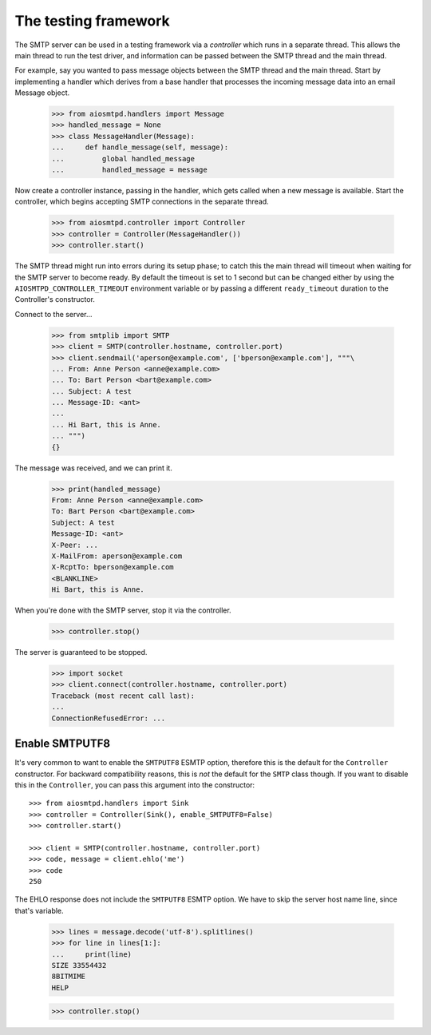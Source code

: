 .. _controller:

=======================
 The testing framework
=======================

The SMTP server can be used in a testing framework via a *controller* which
runs in a separate thread.  This allows the main thread to run the test
driver, and information can be passed between the SMTP thread and the main
thread.

For example, say you wanted to pass message objects between the SMTP thread
and the main thread.  Start by implementing a handler which derives from a
base handler that processes the incoming message data into an email Message
object.

    >>> from aiosmtpd.handlers import Message
    >>> handled_message = None
    >>> class MessageHandler(Message):
    ...     def handle_message(self, message):
    ...         global handled_message
    ...         handled_message = message

Now create a controller instance, passing in the handler, which gets called
when a new message is available.  Start the controller, which begins accepting
SMTP connections in the separate thread.

    >>> from aiosmtpd.controller import Controller
    >>> controller = Controller(MessageHandler())
    >>> controller.start()

The SMTP thread might run into errors during its setup phase; to catch this
the main thread will timeout when waiting for the SMTP server to become ready.
By default the timeout is set to 1 second but can be changed either by using
the ``AIOSMTPD_CONTROLLER_TIMEOUT`` environment variable or by passing a
different ``ready_timeout`` duration to the Controller's constructor.

Connect to the server...

    >>> from smtplib import SMTP
    >>> client = SMTP(controller.hostname, controller.port)
    >>> client.sendmail('aperson@example.com', ['bperson@example.com'], """\
    ... From: Anne Person <anne@example.com>
    ... To: Bart Person <bart@example.com>
    ... Subject: A test
    ... Message-ID: <ant>
    ...
    ... Hi Bart, this is Anne.
    ... """)
    {}

The message was received, and we can print it.

    >>> print(handled_message)
    From: Anne Person <anne@example.com>
    To: Bart Person <bart@example.com>
    Subject: A test
    Message-ID: <ant>
    X-Peer: ...
    X-MailFrom: aperson@example.com
    X-RcptTo: bperson@example.com
    <BLANKLINE>
    Hi Bart, this is Anne.

When you're done with the SMTP server, stop it via the controller.

    >>> controller.stop()

The server is guaranteed to be stopped.

    >>> import socket
    >>> client.connect(controller.hostname, controller.port)
    Traceback (most recent call last):
    ...
    ConnectionRefusedError: ...


Enable SMTPUTF8
===============

It's very common to want to enable the ``SMTPUTF8`` ESMTP option, therefore
this is the default for the ``Controller`` constructor.  For backward
compatibility reasons, this is *not* the default for the ``SMTP`` class
though.  If you want to disable this in the ``Controller``, you can pass this
argument into the constructor::

    >>> from aiosmtpd.handlers import Sink
    >>> controller = Controller(Sink(), enable_SMTPUTF8=False)
    >>> controller.start()

    >>> client = SMTP(controller.hostname, controller.port)
    >>> code, message = client.ehlo('me')
    >>> code
    250

The EHLO response does not include the ``SMTPUTF8`` ESMTP option.  We have to
skip the server host name line, since that's variable.

    >>> lines = message.decode('utf-8').splitlines()
    >>> for line in lines[1:]:
    ...     print(line)
    SIZE 33554432
    8BITMIME
    HELP

    >>> controller.stop()

